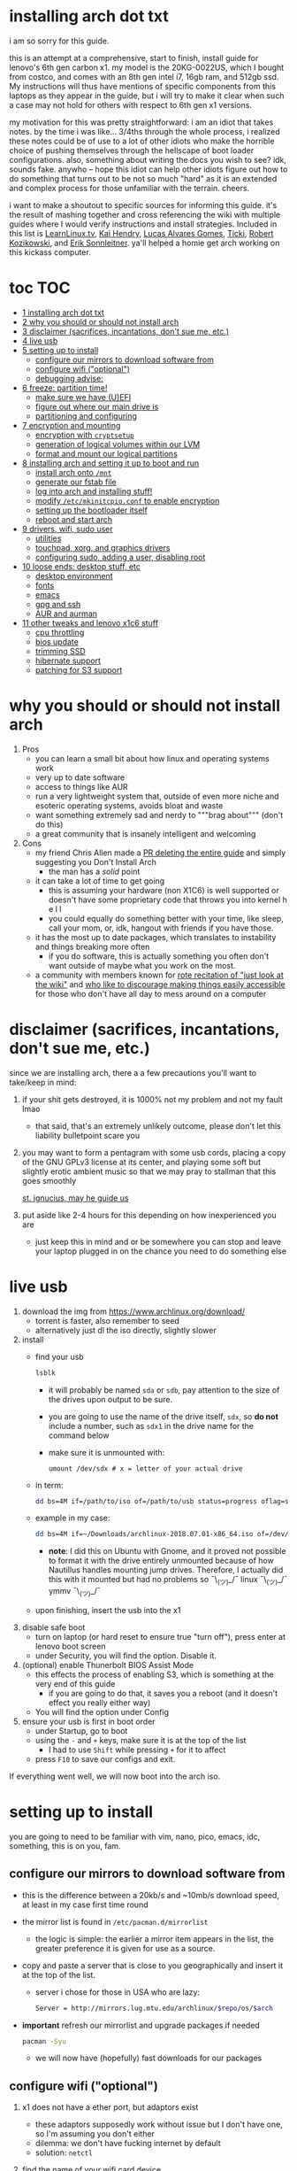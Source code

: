 * installing arch dot txt

  i am so sorry for this guide.

  [[https://raw.githubusercontent.com/ejmg/an-idiots-guide-to-installing-arch-on-a-lenovo-carbon-x1-gen-6/master/dumb-pic-2.jpeg]]

  this is an attempt at a comprehensive, start to finish, install guide for
  lenovo's 6th gen carbon x1. my model is the 20KG-0022US, which I bought from
  costco, and comes with an 8th gen intel i7, 16gb ram, and 512gb ssd. My
  instructions will thus have mentions of specific components from this
  laptops as they appear in the guide, but i will try to make it clear when
  such a case may not hold for others with respect to 6th gen x1 versions.

  my motivation for this was pretty straightforward: i am an idiot that takes
  notes. by the time i was like... 3/4ths through the whole process, i realized
  these notes could be of use to a lot of other idiots who make the horrible
  choice of pushing themselves through the hellscape of boot loader
  configurations. also, something about writing the docs you wish to see? idk,
  sounds fake. anywho -- hope this idiot can help other idiots figure out how
  to do something that turns out to be not so much "hard" as it is an extended
  and complex process for those unfamiliar with the terrain. cheers. 

  i want to make a shoutout to specific sources for informing this guide. it's
  the result of mashing together and cross referencing the wiki with multiple
  guides where I would verify instructions and install strategies. Included in
  this list is [[https://www.youtube.com/channel/UCxQKHvKbmSzGMvUrVtJYnUA][LearnLinux.tv]], [[https://www.youtube.com/channel/UCNgMPxqWds9IYR_QFNPButw][Kai Hendry]], [[https://www.youtube.com/channel/UCNgMPxqWds9IYR_QFNPButw][Lucas Alvares Gomes]], [[https://ticki.github.io/blog/setting-up-archlinux-on-a-lenovo-yoga/][Ticki]], [[https://kozikow.com/2016/06/03/installing-and-configuring-arch-linux-on-thinkpad-x1-carbon/#Disable-secure-boot][Robert
  Kozikowski]], and [[https://delta-xi.net][Erik Sonnleitner]]. ya'll helped a homie get arch working on
  this kickass computer.

* toc                                                                   :TOC:
- [[#installing-arch-dot-txt][1 installing arch dot txt]]
- [[#why-you-should-or-should-not-install-arch][2 why you should or should not install arch]]
- [[#disclaimer-sacrifices-incantations-dont-sue-me-etc][3 disclaimer (sacrifices, incantations, don't sue me, etc.)]]
- [[#live-usb][4 live usb]]
- [[#setting-up-to-install][5 setting up to install]]
  - [[#configure-our-mirrors-to-download-software-from][configure our mirrors to download software from]]
  - [[#configure-wifi-optional][configure wifi ("optional")]]
  - [[#debugging-advise][debugging advise:]]
- [[#freeze-partition-time][6 freeze: partition time!]]
  - [[#make-sure-we-have-uefi][make sure we have (U)EFI]]
  - [[#figure-out-where-our-main-drive-is][figure out where our main drive is]]
  - [[#partitioning-and-configuring][partitioning and configuring]]
- [[#encryption-and-mounting][7 encryption and mounting]]
  - [[#encryption-with-cryptsetup][encryption with ~cryptsetup~]]
  - [[#generation-of-logical-volumes-within-our-lvm][generation of logical volumes within our LVM]]
  - [[#format-and-mount-our-logical-partitions][format and mount our logical partitions]]
- [[#installing-arch-and-setting-it-up-to-boot-and-run][8 installing arch and setting it up to boot and run]]
  - [[#install-arch-onto-mnt][install arch onto ~/mnt~]]
  - [[#generate-our-fstab-file][generate our fstab file]]
  - [[#log-into-arch-and-installing-stuff][log into arch and installing stuff!]]
  - [[#modify-etcmkinitcpioconf-to-enable-encryption][modify ~/etc/mkinitcpio.conf~ to enable encryption]]
  - [[#setting-up-the-bootloader-itself][setting up the bootloader itself]]
  - [[#reboot-and-start-arch][reboot and start arch]]
- [[#drivers-wifi-sudo-user][9 drivers, wifi, sudo user]]
  - [[#utilities][utilities]]
  - [[#touchpad-xorg-and-graphics-drivers][touchpad, xorg, and graphics drivers]]
  - [[#configuring-sudo-adding-a-user-disabling-root][configuring sudo, adding a user, disabling root]]
- [[#loose-ends-desktop-stuff-etc][10 loose ends: desktop stuff, etc]]
  - [[#desktop-environment][desktop environment]]
  - [[#fonts][fonts]]
  - [[#emacs][emacs]]
  - [[#gpg-and-ssh][gpg and ssh]]
  - [[#aur-and-aurman][AUR and aurman]]
- [[#other-tweaks-and-lenovo-x1c6-stuff][11 other tweaks and lenovo x1c6 stuff]]
  - [[#cpu-throttling][cpu throttling]]
  - [[#bios-update][bios update]]
  - [[#trimming-ssd][trimming SSD]]
  - [[#hibernate-support][hibernate support]]
  - [[#patching-for-s3-support][patching for S3 support]]

* why you should or should not install arch
  
  
  
  1. Pros
     - you can learn a small bit about how linux and operating systems work
     - very up to date software
     - access to things like AUR
     - run a very lightweight system that, outside of even more niche and
       esoteric operating systems, avoids bloat and waste
     - want something extremely sad and nerdy to """brag about""" (don't do this)
     - a great community that is insanely intelligent and welcoming
  2. Cons
     - my friend Chris Allen made a [[https://github.com/ejmg/an-idiots-guide-to-installing-arch-on-a-lenovo-carbon-x1-gen-6/pull/3][PR deleting the entire guide]] and
       simply suggesting you Don't Install Arch
       - the man has a /solid/ point
     - it can take a lot of time to get going
       - this is assuming your hardware (non X1C6) is well supported or
         doesn't have some proprietary code that throws you into kernel h e l l
       - you could equally do something better with your time, like sleep,
         call your mom, or, idk, hangout with friends if you have those.
     - it has the most up to date packages, which translates to instability
       and things breaking more often
       - if you do software, this is actually something you often don't want
         outside of maybe what you work on the most.
     - a community with members known for [[https://github.com/ejmg/an-idiots-guide-to-installing-arch-on-a-lenovo-carbon-x1-gen-6/pull/5][rote recitation of "just look at the
       wiki"]] and [[https://raw.githubusercontent.com/ejmg/an-idiots-guide-to-installing-arch-on-a-lenovo-carbon-x1-gen-6/master/user-testimonials.png][who like to discourage making things easily accessible]] for
       those who don't have all day to mess around on a computer

* disclaimer (sacrifices, incantations, don't sue me, etc.)
  since we are installing arch, there a a few precautions you'll want to
  take/keep in mind:
  1. if your shit gets destroyed, it is 1000% not my problem and not my fault
    lmao
    - that said, that's an extremely unlikely outcome, please don't let this
      liability bulletpoint scare you
  2. you may want to form a pentagram with some usb cords, placing a copy of
    the GNU GPLv3 license at its center, and playing some soft but slightly
    erotic ambient music so that we may pray to stallman that this goes
    smoothly

    [[https://raw.githubusercontent.com/ejmg/an-idiots-guide-to-installing-arch-on-a-lenovo-carbon-x1-gen-6/master/stallman-dot-png.jpg][st. ignucius, may he guide us]]

  3. put aside like 2-4 hours for this depending on how inexperienced you are
    - just keep this in mind and or be somewhere you can stop and leave your laptop
      plugged in on the chance you need to do something else
* live usb
  1. download the img from https://www.archlinux.org/download/
     - torrent is faster, also remember to seed
     - alternatively just dl the iso directly, slightly slower
  2. install
     - find your usb
       #+BEGIN_SRC sh
         lsblk
       #+END_SRC
       - it will probably be named ~sda~ or ~sdb~, pay attention to the size
         of the drives upon output to be sure.
       - you are going to use the name of the drive itself, ~sdx~, so *do not* include
         a number, such as ~sdx1~ in the drive name for the command below
       - make sure it is unmounted with:
         #+BEGIN_SRC 
           umount /dev/sdx # x = letter of your actual drive
         #+END_SRC
     - in term:
       #+BEGIN_SRC sh
         dd bs=4M if=/path/to/iso of=/path/to/usb status=progress oflag=sync
       #+END_SRC
     - example in my case:
       #+BEGIN_SRC sh
         dd bs=4M if=~/Downloads/archlinux-2018.07.01-x86_64.iso of=/dev/sda status=progress oflag=sync
       #+END_SRC
       - *note*: I did this on Ubuntu with Gnome, and it proved not possible
         to format it with the drive entirely unmounted because of how
         Nautillus handles mounting jump drives. Therefore, I actually did
         this with it mounted but had no problems so ¯\_(ツ)_/¯
         linux ¯\_(ツ)_/¯ ymmv ¯\_(ツ)_/¯
     - upon finishing, insert the usb into the x1
  3. disable safe boot
     - turn on laptop (or hard reset to ensure true "turn off"), press enter
       at lenovo boot screen
     - under Security, you will find the option. Disable it.
  4. (optional) enable Thunerbolt BIOS Assist Mode
     - this effects the process of enabling S3, which is something at the very
       end of this guide
       - if you are going to do that, it saves you a reboot (and it doesn't
         effect you really either way)
     - You will find the option under Config
  5. ensure your usb is first in boot order
     - under Startup, go to boot
     - using the ~-~ and ~+~ keys, make sure it is at the top of the list
       - I had to use ~Shift~ while pressing ~+~ for it to affect
     - press ~F10~ to save our configs and exit.
         
  If everything went well, we will now boot into the arch iso. 

* setting up to install
  you are going to need to be familiar with vim, nano, pico, emacs, idc,
  something, this is on you, fam.

** configure our mirrors to download software from
      - this is the difference between a 20kb/s and ~10mb/s download speed, at
        least in my case first time round
      - the mirror list is found in ~/etc/pacman.d/mirrorlist~
        - the logic is simple: the earlier a mirror item appears in the list,
          the greater preference it is given for use as a source.
      - copy and paste a server that is close to you geographically and insert
        it at the top of the list.
        - server i chose for those in USA who are lazy:
          #+BEGIN_SRC sh
            Server = http://mirrors.lug.mtu.edu/archlinux/$repo/os/$arch
          #+END_SRC
      - *important* refresh our mirrorlist and upgrade packages if needed
        #+BEGIN_SRC sh
          pacman -Syu
        #+END_SRC
        - we will now have (hopefully) fast downloads for our packages
** configure wifi ("optional")
      1. x1 does not have a ether port, but adaptors exist
         - these adaptors supposedly work without issue but I don't have one,
           so I'm assuming you don't either
         - dilemma: we don't have fucking internet by default
         - solution: ~netctl~
      2. find the name of your wifi card device
         - I would assume x1's have the same name, but who knows:
           #+BEGIN_SRC sh
             ip link
           #+END_SRC
         - mine was ~wlp2s0~, arch wiki suggests that anything that starts with
           a ~w~ is probably the wifi card
      3. figure out the wifi point you are going to use.
         - I'm going to assume it is either of "simple" wpa or wpa-enterprise
           - the latter is at corporate or university settings if that helps
           - luckily ~netctl~ provides templates for both. copy the appropriate
             one and place it in the root of ~netctl~ as so:
             #+BEGIN_SRC sh
               # simple wpa, such as home routers
               cp /etc/netctl/examples/wireless-wpa /etc/netctl/<NAME-YOU-WANT-TO-GIVE-IT>

               # enterprise wpa
               cp /etc/netctl/examples/wireless-wpa-configsection /etc/netctl/<NAME-YOU-WANT-TO-GIVE-IT>
             #+END_SRC
           - ~wireless-wpa~ looks like this:
             #+BEGIN_SRC conf
               Description='A simple WPA encrypted wireless connection'
               Interface=wlan0
               Connection=wireless

               Security=wpa
               IP=dhcp

               ESSID='MyNetwork'
               # Prepend hexadecimal keys with \"
               # If your key starts with ", write it as '""<key>"'
               # See also: the section on special quoting rules in netctl.profile(5)
               Key='WirelessKey'
               # Uncomment this if your ssid is hidden
               #Hidden=yes
               # Set a priority for automatic profile selection
               #Priority=10
             #+END_SRC
           - ~wireless-wpa-configsection~ looks like this:
             #+BEGIN_SRC conf
               Description='A wireless connection using a custom network block configuration'
               Interface=wlan0
               Connection=wireless
               Security=wpa-configsection
               IP=dhcp
               WPAConfigSection=(
                   'ssid="University"'
                   'key_mgmt=WPA-EAP'
                   'eap=TTLS'
                   'group=TKIP'
                   'pairwise=TKIP CCMP'
                   'anonymous_identity="anonymous"'
                   'identity="myusername"'
                   'password="mypassword"'
                   'priority=1'
                   'phase2="auth=PAP"'
               )
             #+END_SRC
           - *in both cases*:
             - ~Interface~ takes the value of the wifi card device name we
               found earlier
             - ~Security~, ~Connection~, and ~IP~ remain untouched
             - Do what you will with ~Description~
           - For vanilla ~wireless-wpa~, the config explains itself:
             - ~ESSID~ is the name of your wifi access point
             - ~Key~ is the password
           - For ~wireless-wpa-configsection~, things can be trickier:
             - ~ssid~ is access point
             - ~key_mgmt~ should remain untouched in most cases
             - ~eap~ is entirely dependent on your case, for many (aka
               including me), it is ~PEAP~
             - ~pairwise~ is dependent on your situation (i did not need it)
             - ~anonymous_identity~ is dependent on your situation (i did not need it)
             - ~password~ is password
             - ~priority~ is dependent on your situation (i did not need it)
             - ~phase2~ is dependent on your situation (i did not need it)
             - if my list appears not very useful in terms of help and
               explanation, then you understand the very nature of who is
               writing it and i'm so sorry i'm trying
             - example ~wireless-wpa-configsection~ i actually used (with
               values obviously substituted in):
               #+BEGIN_SRC conf
                 Description='lol'
                 Interface=wlp2s0
                 Connection=wireless
                 Security=wpa-configsection
                 IP=dhcp
                 WPAConfigSection=(
                     'ssid="wutang"'
                     'key_mgmt=WPA-EAP'
                     'eap=PEAP'
                     'identity="ghostfacekillah"'
                     'password="suuuuuuuuuuuuu69"'
                 )
               #+END_SRC
      4. save your config file, time to connect:
         #+BEGIN_SRC sh
           netctl start <NAME-OF-YOUR-WIFI-PROFILE>
         #+END_SRC
         - it should take like 3 seconds to connect
         - if nothing happens, it worked
         - check with a quick ~ping 8.8.8.8~, if packets are shooting out, you
           got internet.
           - otherwise, diagnose with ~journalctl -xe~ and use those arch wikis
             and forums! welcome to arch :) :) :) :)
** debugging advise:
         - i did not run into this during install time, but when i later
           tried to connect to wifi, a few different commands came in handy
           to debug my situation:
           1. stop previous connection
              - can't have more than one ~netctl~ service going, so:
                #+BEGIN_SRC sh
                  netctl stop <PROFILE>
                #+END_SRC

           2. systemctl fuckery
              - systemctl sometimes gets in the way with its service/handling
                of netctl, stop it
                #+BEGIN_SRC sh
                  systemctl stop netctl@<PROFILE>.service
                #+END_SRC

           3. ip link may have your services as ~up~, put them as ~down~
              - ~netctl~ does not like it when your link is up before it runs,
                so turn it off:
                #+BEGIN_SRC sh
                  ip link set <INTERFACE> down
                #+END_SRC
* freeze: partition time!
  that was a bad joke jesus christ forgive me 
** make sure we have (U)EFI
   - i am doing all of this on the *presumption we have EFI*, maybe
     should have brought that up while we were in BIOS
   - use the following command to ensure we are in EFI mode:
     #+BEGIN_SRC sh
       ls /sys/firmware/efi/
     #+END_SRC
     - *if the directory exists, we are good*
** figure out where our main drive is
   - find our drives with ~lsblk~ yet again
     - my x1 came with a PCIe ssd, yours may or may not and, more
       importantly, this influences its name as seen with ~lsblk~ (i think)
       - for the PCIe ssd, it will be called something like ~nvme0n1~, with
         each partition appending a ~p1~, ~p2~, and so forth
       - for others, it may appear as the traditional ~sda~, with a number
         appended for each partition as it did above for your usb stick.
       - will assume we are using ~nvme0n1~ as our os drive hereon
     - my x1 came with windows installed and i assumed yours did, too.
       - i am going to kill windows with this install.
         - cannot have an optimally secure setup otherwise (or rather, I'm
           not going to put up with that much of a headache).
       - if you want to keep a dual boot setup, this is not the guide for you.
       - i am sorry to fail you like this, my kings and queens. f.
** partitioning and configuring
   1. we will now format our main drive with arch
      #+BEGIN_SRC 
        gdisk /dev/nvme0n1
      #+END_SRC
      - you will enter a prompt of sorts for gdisk 
      - you should get some output about a valid GPT partition found
         alongside with a protected MBR partition. This is good.
   2. we will now wipe the disk.
      - *this is permanent. stop now or forever hold your peace*
      - I will be listing the commands in order and describe what they do
        as subpoints:
        - ~o~
          - we are wiping the disk. answer ~y~ to continue.
        - ~n~
          - command for making a new partition.
        - ~Enter~
          - we want the default number for the partition, and this
            convention will hold throughout the rest of the guide.
        - ~Enter~
          - we don't want to specify the starting vector for the partition,
            and this convention will hold throughout the rest of the
            guide.
        - ~+512MB~
          - we want our first partition to be of size 512MB. This is to
            meet the specification for a EFI boot partition.
        - ~EF00~
          - this is the hex code type to indicate we want the partition to
            be of EFI
          - *partition 1 done*
        - ~n~
          - making another partition
        - ~Enter~
        - ~Enter~
        - ~Enter~
          - the final partition is going to take the rest of our disk. If
            you do not want this, assign it something else like we did
            above.
        - ~8E00~
          - this is the linux LVM (logical volume manager) format, which we
            are going to need for our encryption scheme.
          - *second partition done*
          - we are now done making /physical/ partitions
        - ~w~
          - *we are going to write to disk*
        - ~y~
          - *we just wrote to disk. goodbye everything else*
* encryption and mounting
** encryption with ~cryptsetup~
      - make sure to use our *second partition*
        - *not* our EFI partition
          #+BEGIN_SRC sh
            # in my case, this is...
            cryptsetup luksFormat /dev/nvme0n1p2
          #+END_SRC
        - you will be prompted for a password, make it a good one
        - we do not specify the luks type, such as ~luks2~, because it is
          incompatible with GRUB. We will not be using GRUB, but I do not
          want to screw myself (or you) out of that option.
          - for the love of god, do not forget this password
          - this process could take like 2 or 3 or 4 hours depending on
            your experience and the last thing you need to do is forget the
            fucking luks password.
        - what we have now is a Luks container, which we will be using to
          put our actual OS/data in, which makes handling encryption logic
          easier in the long run.
** generation of logical volumes within our LVM
      1. open our encrypted container:
         - we need to name the container, I am choosing ~main_part~ for main
           partition, it really doesn't matter
           #+BEGIN_SRC sh
             cryptsetup open --type luks /dev/nmve0n1p2 main_part
           #+END_SRC
         - this should now be available at ~/dev/mapper/main_part~
      2. create a physical volume within our LVM partition:
         #+BEGIN_SRC sh
           pvcreate /dev/mapper/main_part
         #+END_SRC
         - this creates a "physical" volume inside of our luks container
      3. create a volume group
         - we need to name this one, I'm choosing ~main_group~ to continue
           the theme
         - this will go on "top" of our physical container we just made, ergo
           why we create our group from it.
           #+BEGIN_SRC sh
             vgcreate main_group /dev/mapper/main_part
           #+END_SRC
      4. generate our logical partitions within the luks container

         I am following the wiki piece for piece here, and what you ultimately
         make the size of your swap (if any), root, and home (if any) is
         completely your call. The numbers I use are pulled from thin air and
         because I have so much space to use with the ssd that came with my
         x1.

         Note that for each instance, we are taking our logical partition from
         the volume group we just created. *Be conscious of this*.

         1. create swap:
            #+BEGIN_SRC sh
              # 8 gb for swap
              lvcreate -L8G main_group -n swap
            #+END_SRC
         2. create root
            #+BEGIN_SRC sh
              # 8 gb for root
              lvcreate -L64G main_group -n root
            #+END_SRC
         3. create home
            #+BEGIN_SRC sh
              lvcreate -l 100%FREE main_group -n home
            #+END_SRC
            - we use a special trick to allocate all remaining memory in our
              ssd to home. it goes without saying that do not do this if you
              do not want to allocate all of it to home, etc.
** format and mount our logical partitions

      Note that our resultant logical volumes are named
      ~<VOLUME_GROUP_NAME>-<root|home|swap>~, so my home is
      ~/dev/mapper/main_group-home~ for example.

      1. root and home:
         #+BEGIN_SRC sh
           mkfs.ext4 /dev/mapper/main_group-root
           mkfs.ext4 /dev/mapper/main_group-home
         #+END_SRC

      2. swap:
         #+BEGIN_SRC 
           mkswap /dev/mapper/main_group-swap
         #+END_SRC

      3. mount our new volumes

         1. mount our new volumes
             
            The logic here is that ~/mnt/~ translates to ~/~ for our actual
            arch system once we install arch, so keep this in
            mind. ~/mnt/boot~ becomes ~/boot/~, ~/mnt/home/~ becomes home,
            etcetera. 
            #+BEGIN_SRC sh
              mount /dev/mapper/main_group-root /mnt/
              mkdir /mnt/home
              mount /dev/mapper/main_group-home /mnt/home
              swapon /dev/mapper/main_group-swap
            #+END_SRC

         2. mount our bootloader
             
            Remember the first partition we made (~nvme0n1p1~ in my case)? We
            now need to mount it as the boot loader:
            #+BEGIN_SRC sh
              mkdir /mnt/boot/
              mount /dev/nvme0n1p1 /mnt/boot
            #+END_SRC
* installing arch and setting it up to boot and run
** install arch onto ~/mnt~
   #+BEGIN_SRC sh
     pacstrap /mnt/ base   
   #+END_SRC
   - note, a popular additional option to include is ~base-devel~, so
      install that as well if you see yourself needing to compile and link
      a lot of things, such as through AUR. 
   - *CONGRATS!*
     - you have installed arch!
   - *CONGRATS!*
     - you are not even remotely close to done installing arch!
     - it won't even boot correctly as of now!
     - welcome to arch :~)
** generate our fstab file
   - this is important for boot loading purposes, not the last time you will
     deal with this. It holds information about partitions, can't say much
     more about this.
     #+BEGIN_SRC sh
       genfstab -p /mnt >> /mnt/etc/fstab
     #+END_SRC
** log into arch and installing stuff!
   #+BEGIN_SRC 
     arch-chroot /mnt
   #+END_SRC

   we are now in the arch install and no longer "in" the live usb, fyi. let's
   get to work then:
   1. installing important packages
      - we have access to things, like wifi, that are not yet actually
        configured yet on the operating system, thus we should take advantage
        of this by installing some packages.
        - some of these are subjective, others are ones I have taken from people
          who know more about arch than I do
   2. for a fact will want to install all the packages in relation to wifi
      if you do not have an adapter like me.
      #+BEGIN_SRC sh
        pacman -S wpa_supplicant networkmanager network-manager-applet dialogue 
      #+END_SRC
   3. packages for intel microcode drivers, *important*
      - microcode is key to stability and patching issues with intel
        processors that is released as proprietary code. The linux kernal
        can do this directly for us.
      - need to modify ~/etc/pacman.conf~
      - it will have two lines commented out regarding ~multilib, uncomment
        them as so:
        #+BEGIN_SRC conf
          [multilib]
          Include = /etc/pacman.d/mirrorlist
        #+END_SRC
      - now install intel microcode:
        #+BEGIN_SRC 
          pacman -S intel-ucode
        #+END_SRC
   4. other packages others recommend:
      #+BEGIN_SRC sh
        pacman -S linux-headers linux-lts linux-lts-headers
      #+END_SRC
      - we are essentially installing another copy of the linux kernal for
        purposes of stability: if something goes wrong with an update of the
        kernal, you will have a backup kernal to get into.
      - additionally, we are installing the headers for both the current
        kernal and the lts kernal: these are useful for other packages that
        need to link/bind against them for development purposes, etc.
   5. we install another useful operating system:
      #+BEGIN_SRC sh
        pacman -S emacs
      #+END_SRC
      - .... or vim if that's your choice.... definitely more efficient
        memory wise
      - c.f. i will /die/ before i give up my elisp
      - you should probably also install tools like ~git~
** modify ~/etc/mkinitcpio.conf~ to enable encryption
   1. there is a variable in here named ~HOOKS~, which the file makes clear
     is important to the boot order of the operating system.
      - make yours look like this:
        #+BEGIN_SRC conf
          HOOKS=(base udev autodetect keyboard keymap modconf block encrypt lvm2 filesystems fsck)
        #+END_SRC
        - you will notice that we *moved* ~keyboard~ to after ~autodetect~
        - *added* ~keymap~ to after ~keyboard~
        - *added* ~encrypt~ and ~lvm2~ after ~block~ and before ~filesystems~
        - *do not fuck this up*
   2. regenerate our ~initramfs~:
      #+BEGIN_SRC sh
        mkinitcpio -p linux
      #+END_SRC
      - we regenerate the image of the operating system here
      - it now takes into account the new boot items and order we have
        specified in the ~HOOKS~ variable
   3. *if you installed* the ~linux-lts~ kernal, you have to *do it again* for that
      as well
      #+BEGIN_SRC sh
        mkinitcpio -p linux-lts
      #+END_SRC
      - _we are getting there, lads, hold on. for the promise land is close._
** setting up the bootloader itself
   I am using bootctl, not grub. Your call to make ultimately.

   1. create our loader with bootctl
      #+BEGIN_SRC 
        bootctl --path=/boot/ install
      #+END_SRC
   2. create arch loader
      - modify the file ~/boot/loader.conf~ to reflect the following:
        #+BEGIN_SRC conf
          default arch
          timeout 3
          editor 0 
        #+END_SRC
        - ~default~ is the default entry to select when booting
        - ~timeout~ is the time before the entry is loaded at the boot menu
        - ~editor~ is whether to enable the the kernal parameters
          editor. This is import to disable for security purpose and is
          *enabled by default, so make sure to disable as above*
   3. create arch.conf
      1. you are going to need a variable value provided by the command
         ~blkid~
         - you will either need to write it down by hand to copy with nano
           or use ~emacs~ or ~vim~ to evaluate it in buffer to copy
           - emacs has ~eshell~, which you can use like the normal shell but
             copy and paste with
           - vim has the command ~:r !blkid~ which will read in the file
             directly
         - this variable is the ~UUID~ for ~/dev/nvme0n1p2~ as given from ~blkid~
           - ~/dev/nvme0n1p2~ is the second physical partition we made at the
             very beginning. If yours is ~/dev/sda2~ or similar, use that
             instead.
           - you will know it is the correct entry if the line also includes
             ~TYPE="crypto_LUKS" PARTLABEL="Linux LVM"~
         - example:
           #+BEGIN_SRC conf
             /dev/nvme0n1p2: UUID="really-long-string-of-alphanumericals" TYPE="crypto_LUKS" PARTLABEL="Linux LVM" PARTUUID="another-long-string-of-alphanumericals"
           #+END_SRC
           - note: we want the value of ~UUID~, *NOT* ~PARTUUID~ or
             anything else.
      2. with this value copied, create the file
         ~/boot/loader/entries/arch.conf~:
         #+BEGIN_SRC conf
           title Arch Linux
           linux /vmlinuz-linux # not a typo
           initrd /intel-ucode.img # this must come before the entry immediately below
           initrd /initramfs-linux.img # what we made with mkinitcpio -p linux
           options cryptdevice=UUID=long-alphanumerica-string-WITHOUT-QUOTES:cryptlvm root=/dev/mapper/main_group-root quiet rw
         #+END_SRC
         - as i try to hint, make sure to remove the quotes around the UUID
           value as copied and pasted
         - note that we add a ~:cryptlvm~ to the end of that value
         - after a single space, we added the location of our root
           partition within the luks container,
           ~root=/dev/mapper/main_group-root/~ in my case
         - finally, we add the options ~quiet rw~
** reboot and start arch
   - From here, we can *officially reboot into our install and it should work*
     - 🎉🎉🎉🎉🎉🎉🎉🎉🎉🎉🎉🎉🎉🎉🎉🎉🎉🎉🎉🎉🎉🎉
     - 🎉🎉🎉🎉🎉🎉🎉🎉🎉🎉🎉🎉🎉🎉🎉🎉🎉🎉🎉🎉🎉🎉
   - execute ~shutdown now~
     - remove the usb once the laptop turns off
     - you should eventually see the boot screen which will automatically
       boot into arch after 2 seconds or so
   - enter your password for the encrypted partition when asked, then login
     as ~root~ and press enter for the password, seeing as we have yet to
     make one.
* drivers, wifi, sudo user
    
  .... we aren't done yet :~) 🎉🎉🎉
** utilities   
   1. wifi
      - i hope you installed those wifi packages i told you to install and or
        you have a lan connection
      - refollow the steps we did above for wifi to regain our connection
   2. reconfigure our mirror list
      - again, do as we did before with ~/etc/pacman.d/mirrorlist~
   3. configure locale.gen and time
      1. enter ~/etc/locale.gen~
         - we need to tell arch what our locale is by going to the line and
           uncommenting our respective locale
           - usa peeps will use the line ~en_US.UTF-8 UTF8~
      2. run ~locale-gen~
      3. run ~localectl set-locale LANG="en_US.UTF-8"~
         - this is separate from step 2.
         - some applications need it because they won't respect the changes
           brought by step #2
      4. sync our clock with ~hwclock --systohc --utc~
   4. change password for root with ~passwd~
      - self explanatory, but know this is the password exclusively for
        ~root~, not for your own user you'll make later who will have sudo
        user privileges.
   5. as of now, you will have to manually connect to wifi access points.
      - tools like ~wifi-menu~ help you find access points
      - it will also help you make a config for it. even if the initial
        connection attempt fails, preserve the config (it'll ask you) and go
        in to edit it. ~wifi-menu~ will then be able to use the corrected
        config the next time you try.
** touchpad, xorg, and graphics drivers
   I am choosing to not use wayland because while it is the future of linux
   desktop management, it is still not 100% ready for userland.

   1. touchpad install
      #+BEGIN_SRC sh
        pacman -S xf86-input-libinput
      #+END_SRC
   2. xorg
      #+BEGIN_SRC sh
        pacman -S xorg-server xorg-xinit xorg-apps mesa xterm
      #+END_SRC
      - we need xterm in addition to xorg if we want to have a minimally
        functional deskto a la ~twm~ windows manager that xorg default
        supports

   3. intel drivers
      - to my knowledge, we only have 32 bit drivers in case you are
        wondering why we are instaling 32 bit drivers /shrug 
        #+BEGIN_SRC sh
          pacman -S xf86-video-intel lib32-intel-dri lib32-mesa lib32-libgl
        #+END_SRC
      - at this point, if you want, you can use a very primitive GUI via
        ~twm~, which is the default tiling window manager of xorg. To do
        this, simply run ~startx~. If it looks weird and ugly, it worked.
        - personally, i'm going to stay in the default tty shell.
** configuring sudo, adding a user, disabling root   
   1. install ~sudo~
      - i am not joking, arch does not come with ~sudo~ by default
        #+BEGIN_SRC sh
          pacman -S sudo
        #+END_SRC

   2. enable sudo for other users via ~visudo~
      - it is bad to edit the sudoers file with a normal editor. ~visudo~
        makes a temporary file and checks that any edits are
        syntactically correct before saving and affecting the changes.
      - we need to uncomment the following line:
      #+BEGIN_SRC shell
        ## Uncomment to allow members of group wheel to execute any command
        # %wheel ALL=(ALL) ALL # <-- this line if its now clear enough, fam
      #+END_SRC
      - make sure to not uncomment the one after this one, they have
        somewhat similar contents but are not the same ofc
      - visudo uses vi by *default*. If you do not know how to use vi,
        simply execute the following to use nano instead:
        #+BEGIN_SRC sh
          EDITOR=nano visudo
        #+END_SRC
   3. creating new user
      - make your actual user account with the following, substituting
        your desired name:
        #+BEGIN_SRC sh
          useradd -m -G wheel -s /bin/bash <NAME>
        #+END_SRC
      - give your new user a password
        #+BEGIN_SRC sh
          passwd <NAME>
        #+END_SRC
      - reboot (or just exit, but I like being sure) your machine, and
        make sure you can login as your new user.
        - *this is critical before we disable root*
          - otherwise risk not being to log back in
   4. disable root login
      - you don't have to do this, but I think it is a good security
        practice to have
        - makes it much much harder to get into your machine by making
          adversaries guess the username itself in addition to 
        - if you are enabling ssh, i believe this does not effect that,
          so make sure to disable root logins via ssh as well.
      - as your new user, simple execute:
        #+BEGIN_SRC sh
          sudo passwd -l root
        #+END_SRC
        - exit and retry to login as root, should no longer be able to
          - it'll show "login incorrect" errors even when using the
            correct password for root user
* loose ends: desktop stuff, etc
** desktop environment
   still not done :~)

   we will go for kde5 plasma for now because it is absolutely gorgeous, is not
   bloated, and is easy to get accustomed to. i may possibly add an addendum
   for a tiling wm like dwm if I can get it figured out.

   #+BEGIN_SRC sh
     pacman -S plasma-meta kde-applications # don't do the last if you don't want kde apps, i do, though.
   #+END_SRC
   - this might take a quick minute given the total DL is about ~3gb iirc

   now we need to enable it by creating a ~.xinitrc~ file in our home with the
   following content:
   #+BEGIN_SRC sh
     echo "exec startkde" >> .xinitrc
   #+END_SRC

   to use your beautiful new desktop, simply execute ~startx~ and KDE should
   now load. Nice!
   - whenever you reboot your laptop, you will need to execute ~startx~ to get
     your desktop. If you don't want the hassle, then put this in your ~.profile~
     once you know your desktop starts as expected with ~startx~:
     #+BEGIN_SRC sh
       if [[ ! $DISPLAY && $XDG_VTNR -eq 1 ]]; then
         exec startx
       fi
     #+END_SRC
     - more stuff on customizing xorg startup: https://wiki.archlinux.org/index.php/Xinit
*** kde discover
    - KDE discover is the DE's app store. It won't work fully by default
      because of how arch handles its applications. You need to install the
      following for it to work as expected:
      #+BEGIN_SRC sh
        pacman -S packagekit-qt5
      #+END_SRC
      - you may still get an error about ~parley.knsrc~, from what I can tell
        and searching online, this is """harmless""".
** fonts
   fonts, and how they work, is actually one of the more confusing things i
   encountered during this journey
     - partitioning drives and encrypting them makes much more sense vs font
       configurations in retrospect
       - the following should help you get some very nice looking fonts on your
         computer along with full emoji support more or less
       - completely ripped from a reddit post [[https://www.reddit.com/r/archlinux/comments/5r5ep8/make_your_arch_fonts_beautiful_easily/][here]]

     - install the fonts

       #+BEGIN_SRC sh
         pacman -S ttf-dejavu ttf-liberation noto-fonts
       #+END_SRC

     - enable font presets

       #+BEGIN_SRC sh
         sudo ln -s /etc/fonts/conf.avail/70-no-bitmaps.conf /etc/fonts/conf.d
         sudo ln -s /etc/fonts/conf.avail/10-sub-pixel-rgb.conf /etc/fonts/conf.d
         sudo ln -s /etc/fonts/conf.avail/11-lcdfilter-default.conf /etc/fonts/conf.d
       #+END_SRC

     - create a file, ~/etc/fonts/local.conf~ with following:
        
       #+BEGIN_SRC html
           <?xml version="1.0"?>
           <!DOCTYPE fontconfig SYSTEM "fonts.dtd">
           <fontconfig>
               <match>
                   <edit mode="prepend" name="family"><string>Noto Sans</string></edit>
               </match>
               <match target="pattern">
                   <test qual="any" name="family"><string>serif</string></test>
                   <edit name="family" mode="assign" binding="same"><string>Noto Serif</string></edit>
               </match>
               <match target="pattern">
                   <test qual="any" name="family"><string>sans-serif</string></test>
                   <edit name="family" mode="assign" binding="same"><string>Noto Sans</string></edit>
               </match>
               <match target="pattern">
                   <test qual="any" name="family"><string>monospace</string></test>
                   <edit name="family" mode="assign" binding="same"><string>Noto Mono</string></edit>
               </match>
           </fontconfig>
       #+END_SRC

     - then go to Fonts (use KDE's search bar, accessible via the bottom left
       button on the desktop panel), and make sure the edits are reflected
       there, i.e. that you now have Noto Sans as your font for everything
       minus fixed width text, which should be Hack.

     - you can do more edits to tweak fonts to your liking here.

     - resetting the computer should make sure the edits take full effect
       across all apps, etc.

** emacs
   1. ispell doesn't work by default because the required programs aren't
      installed. let's fix that:
      #+BEGIN_SRC sh
        pacman -S aspell-en # ispell didn't work for some reason, so we use its successor.
      #+END_SRC
   2. emojis don't work by default, install and run ~emojify-mode~
      - forgot that you need to install ~emojify~ (which I had) but also
        manually run it to actually display them (or enable them globally).
** gpg and ssh
   1. ssh
      - don't yell at me i know that it's probably not the best thing that I do
        this, but in my personal defense it is only for personal projects and my
        own servers
      - say you have an ssh key you would like to use on your new install:
        1. first, install ~openssh~
        2. execute the following:
           #+BEGIN_SRC sh
             mkdir ~/.ssh
             cp <private key> ~/.ssh/<private key>
             cp <public key> ~/.ssh/<public key>.pub
             chmod 700 ~/.ssh
             chmod 600 ~/.ssh/<private key>
             chmod 600 ~/.ssh/<public key>.pub
           #+END_SRC
   2. gpg
      1. install gpg
         - should already be installed but yeah
      2. import the key:
         #+BEGIN_SRC sh
           gpg --import <gpg key>
         #+END_SRC
** AUR and aurman
   - AUR is the Arch User Repository, and it holds a bunch of additional
     packages that pacman does not have (or customized in different ways, etc).
   - ~aurman~ is a AUR Helper, a tool that helps to install packages hosted up
     on AUR
     - it is really good to look into how AUR works and how to do AUR installs
       on your own for the sake of being able to help yourself when something
       breaks, etc
   - to install ~aurman~:
     - first, we need to install the PGP key of the author:
       #+BEGIN_SRC sh
         curl -sSL https://github.com/polygamma.gpg | gpg --import -
       #+END_SRC
       - this simply downloads the author's key and imports it directly into
         your GPG keychain
     - now install ~aurman~
       - it is common advise to make a specific directory where you can go
         download and install your AUR packages, so:
     #+BEGIN_SRC sh
       mkdir ~/aur_pkg
       cd aur_pkg
       git clone https://aur.archlinux.org/aurman.git
       cd aurmen/
       makepkg -si # DO NOT USE SUDO HERE
     #+END_SRC
   - to search for a package on AUR and install, it is just like with pacman:
     #+BEGIN_SRC sh
       aurman -Ss <query> # search
       aurman -S <pkg> # install
     #+END_SRC
     - pls go see how it works in its totality: https://github.com/polygamma/aurman
       - make sure to checkout the install scripts/configs you are using
       - some malware was recently discovered on AUR
       - this should not be surprising: bad people are everywhere and the arch
         community has been saying for years to make sure to check the code
         you use before compiling it on your system
       - not your mom, tho, help the CCP or NSA run botnets for all i care man
     - example, I use [[https://spideroak.com/one/][spideroak one]] as private, encrypted, and more
       trustworthy dropbox service, and there is a maintained AUR install for
       it:
       #+BEGIN_SRC sh
         aurman -S spideroak-one # ta-da
       #+END_SRC
* other tweaks and lenovo x1c6 stuff
  this stuff is mostly related to lenovo thinkpads, but the ssd trimming and
  hibernate support are applicable to anyone, and i'm sure figuring out how to
  flash a bios could be useful to others.
** cpu throttling
   - cpu throttling
     - so turns out there is some unfortunate fuckery with Lenovo thinkpad
       cpu's right now
       - artificially throttled while underload because of misaligned temp
         values
     - lets install a script that fixes this
       #+BEGIN_SRC sh
         aurman -S lenovo-throttling-fix-git
         sudo systemctl enable --now lenovo_fix.service
       #+END_SRC
       - usual warnings apply about this not being endorsed by lenovo, etc etc
       - lenovo i love you, please stop hurting us like this
       - please look at the script yourself, see the options you have: https://github.com/erpalma/lenovo-throttling-fix
** bios update
   Lenovo has released an updated bio since (i'm guessing) most x1c6 units
   shipped, at least my model for sure.
     - has several improvements that are honestly worth risking a manual bios
       update
     - recall that disclaimer I had at the beginning? this action, more than
       anything, requires it
       - *you are responsible* for the result of updating your bios. *i am not*.
     - to update your bios:
       1. first go get the update, [[https://download.lenovo.com/pccbbs/mobiles/n23ur08w.iso][here]].
       2. install the following utility made just for this:
         #+BEGIN_SRC sh
           aurman -S geteltorito
         #+END_SRC
       3. we now will extract the .img from the .iso that Lenovo provided us:
          #+BEGIN_SRC sh
            geteltorito.pl -o <image>.img <image>.iso
          #+END_SRC
          - where the ~.img~ is our *output* from extracting. Do not mix this up later.
            - i say this because when i was doing this myself at like 1am, i sure
              as hell did for a while and wasted 30 mins trying to figure out why
              my stupid update wouldn't initiate upon boot
       4. now we will make a live usb with the ~.img~
          - this is just like what we did when we made the arch live usb
            - same disclaimers apply: do not mix up your source with your
              destination, and double check the name of your drive with ~lsblk~
            - i will assume the device is named ~sdb~ for the purpose of this
              tutorial
            - make sure the drive is not mounted as well
          - with a spare usb you are okay with completely wiping clean, do the
            following:
            #+BEGIN_SRC sh
              dd if=/path/to/bios.img of=/dev/sdb bs=512K status=progress
            #+END_SRC
       5. now, with our new live-usb in hand, reboot the laptop and boot into the
          usb
          - you may first need to go back into bios and move the usb to the top
            of the boot order config like we needed to when installing arch
       6. once booted into the usb, *choose option #2*.
          - agree to all the disclaimers, make sure your *laptop is plugged
            in*, and wait for the update to work itself out.
          - if you would like a video of what this process visually looks like, [[https://www.youtube.com/watch?v=mEcASjftccE][here ya go]]
** trimming SSD
   - not lenovo exclusive but /shrug/
     - "trimming" your ssd regularly improves its performance by allowing it
       to better know where it has memory free to use
   - make sure you can do it with command ~lsblk --discard~
     - non-zero values in the first and second column for your SSD means yes
   - if so, now install ~utils-linux~ and enable the service for periodic
     trimming
     #+BEGIN_SRC sh
       pacman -S utils-linux
       systemctl enable fstrim.timer
     #+END_SRC
     - you can tweak the time interval this occurs, that's on you
   - for those possibly wondering: we don't need to enable trimming in lvm's
     conf nor for dm-crypt with this method, which is both nice and more
     secure. That said, you could potentially get better performance doing
     these alterations as well, but I won't.
** hibernate support
   1. we need to change our HOOKS in ~/etc/mkinitcpio.conf~ once more:
      - we are adding the ~resume~ argument *between* lvm2 and filesystems
        #+BEGIN_SRC conf
          HOOKS=(base udev autodetect keyboard keymap modconf block encrypt lvm2 resume filesystems fsck)
        #+END_SRC
   2. we need to regenerate our ~initramfs~ once again:
      - if you installed ~linux-lts~, you need to do this for that as well.
        #+BEGIN_SRC sh
          mkinitcpio -p linux
          # mkinitcpio -p linux-lts
        #+END_SRC        
   3. we now need to edit our ~arch.conf~ loader so it knows we have access to
      hibernation
      - tweaking the kernel parameters in ~options~ by adding
        ~resume=/dev/mapper/main_group-swap~, or whatever the path is for your
        encrypted swap partition in ~/dev/mapper/~ is.
      - example, near the end of the last line:
        #+BEGIN_SRC sh
          title Arch Linux
          linux /vmlinuz-linux
          initrd /intel-ucode.img
          initrd /initramfs-linux.img
          options cryptdevice=UUID=<LONG-ALPHANUM-STRING>:cryptlvm root=/dev/mapper/main_group-root resume=/dev/mapper/main_group-swap quiet rw
        #+END_SRC
** patching for S3 support
   1. s3 vs s0i3 sleep state
      - this is a lot trickier and i won't be walking you through this
      - tl;dr, MCSFT is pushing a new sleep state standard, s0i3, that makes laptop behave more
        akin to phones
        - pros: they can do stuff like connect to wifi, update, and refresh
          user data while asleep
        - cons: massively more energy use
      - lenovo decided to support this: okay, fine
        - ... but also decided to completely remove support for previous
          format, S3
          - wait, *why, lenovo, why??????*
      - Making matters worse: neither are now properly supported by linux
        because of lenovo's implementation, you need to apply a patch fix
        either way
        - it involves patching the kernal or editing boot configs
        - didn't mention them earlier because this is an idiot's guide and i
          didn't want to overwhelm you
          - i was also overwhelmed, i was the idiot
      - reference the wiki, make your decision:
        - if you want to return to S3, follow this guide: https://delta-xi.net/#056
        - it is very good and really does guide you through all the steps, do
          not be intimidated
   2. if you follow the s3 guide (as I did), some advice:
      1. *first and foremost, update your bios as described above*
         1. good chance your s3 won't work nearly as good without it (if at
            all, going by forum discussions)
      2. when running the patch, Hunk 7 failed for me.
         1. solution: there is a function call that will look like this in
            your .dsl:
            #+BEGIN_SRC asm
              OperationRegion (GNVS, SystemMemory, 0x4FF4E000,0x0771)
            #+END_SRC
            - the last two values are different from the ~.patch~ the author
              provides. Edit the values *in the patch* to be the *same* as
              those in your *.dsl*
            - after this, *regenerate* the .dsl as the author guides you and
              reapply the patch as instructed, hunk 7 should now pass.
         2. the author uses ~GRUB~, if you followed my guide, you don't use
            ~GRUB~ like me.
            1. Follow the guide as instructed up to, and including, to where
               we ~cp~ the ~acpi_override~ to ~/boot/~
            2. Now we need to edit our ~arch.conf~ entry that we made earlier
               in ~/boot/loader/entries/~
               - we are making two additions, adding a ~initrd /acpi_override~
                 entry and then adding another kernal param argument to
                 options, ~mem_sleep_default=deep~
               - this is what my ~arch.conf~ looks like:
                 #+BEGIN_SRC conf
                   title Arch Linux
                   linux /vmlinuz-linux
                   initrd /intel-ucode.img
                   initrd /acpi_override
                   initrd /initramfs-linux.img
                   options cryptdevice=UUID=<LONG-ALPHANUM-STRING>:cryptlvm root=/dev/mapper/main_group-root mem_sleep_default=deep quiet rw
                 #+END_SRC
                 - notice the fourth line and the end of the last line, you'll
                   see my edits as compared to when we first made this file
                 - I've excluded the edit for enabling hibernation from this
                   example, fyi
   3. update: there is a script to do this if you feel comfortable using it!
      - look [[https://github.com/fiji-flo/x1carbon2018s3][here]]

